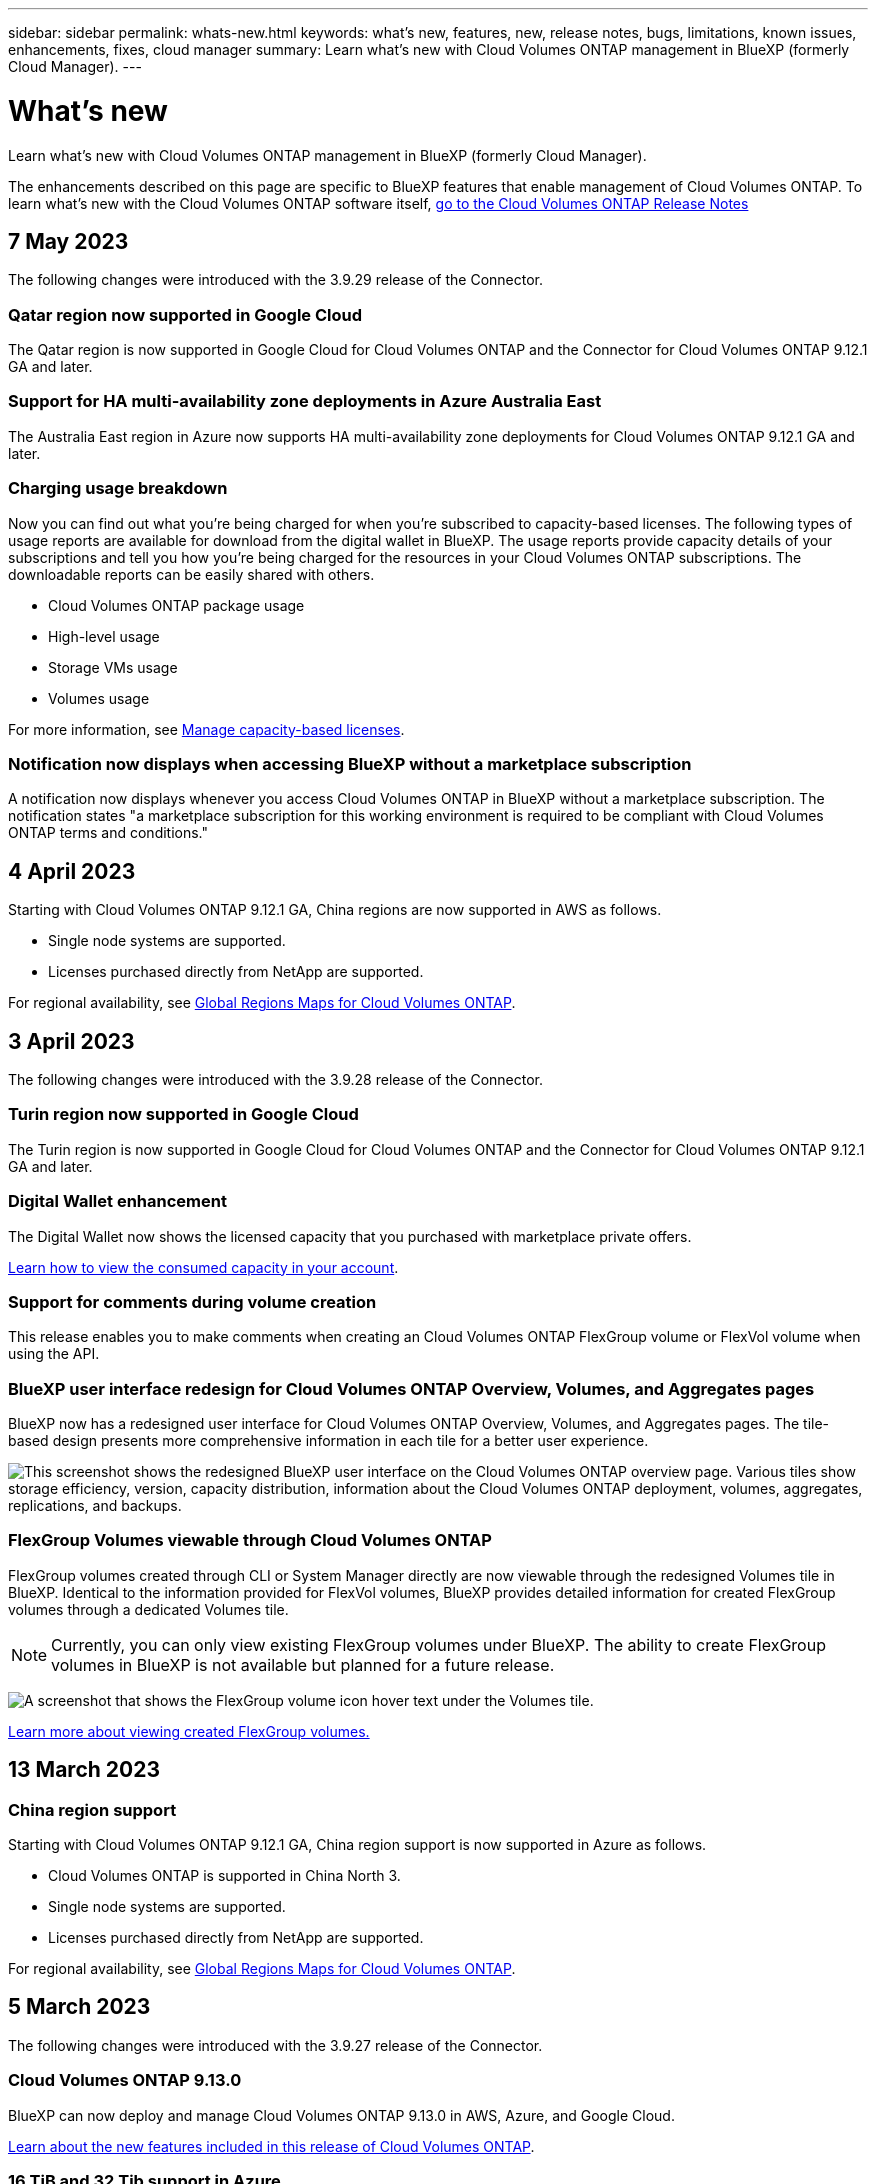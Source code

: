 ---
sidebar: sidebar
permalink: whats-new.html
keywords: what's new, features, new, release notes, bugs, limitations, known issues, enhancements, fixes, cloud manager
summary: Learn what's new with Cloud Volumes ONTAP management in BlueXP (formerly Cloud Manager).
---

= What's new
:hardbreaks:
:nofooter:
:icons: font
:linkattrs:
:imagesdir: ./media/

[.lead]
Learn what's new with Cloud Volumes ONTAP management in BlueXP (formerly Cloud Manager).

The enhancements described on this page are specific to BlueXP features that enable management of Cloud Volumes ONTAP. To learn what's new with the Cloud Volumes ONTAP software itself, https://docs.netapp.com/us-en/cloud-volumes-ontap-relnotes/index.html[go to the Cloud Volumes ONTAP Release Notes^]

//The whats-new tag should be enclosed around the three most recent releases. Be sure to use absolute URLs for links and images. Begin images like this: image:https://raw.githubusercontent.com/NetAppDocs/cloud-manager-cloud-volumes-ontap/main/media/[file-name].png. This is required so that the what's new content can be reused in the cloud-manager-relnotes doc site. To begin the tag, use //tag::whats-new[]. To end the tag, use //end::whats-new[].

//tag::whats-new[]
== 7 May 2023
The following changes were introduced with the 3.9.29 release of the Connector. 

=== Qatar region now supported in Google Cloud
The Qatar region is now supported in Google Cloud for Cloud Volumes ONTAP and the Connector for Cloud Volumes ONTAP 9.12.1 GA and later.

=== Support for HA multi-availability zone deployments in Azure Australia East
The Australia East region in Azure now supports HA multi-availability zone deployments for Cloud Volumes ONTAP 9.12.1 GA and later.

=== Charging usage breakdown
Now you can find out what you're being charged for when you're subscribed to capacity-based licenses. The following types of usage reports are available for download from the digital wallet in BlueXP. The usage reports provide capacity details of your subscriptions and tell you how you're being charged for the resources in your Cloud Volumes ONTAP subscriptions. The downloadable reports can be easily shared with others.

* Cloud Volumes ONTAP package usage
* High-level usage 
* Storage VMs usage
* Volumes usage

For more information, see link:https://docs.netapp.com/us-en/cloud-manager-cloud-volumes-ontap/task-manage-capacity-licenses.html[Manage capacity-based licenses^].

=== Notification now displays when accessing BlueXP without a marketplace subscription
A notification now displays whenever you access Cloud Volumes ONTAP in BlueXP without a marketplace subscription. The notification states "a marketplace subscription for this working environment is required to be compliant with Cloud Volumes ONTAP terms and conditions."

== 4 April 2023
Starting with Cloud Volumes ONTAP 9.12.1 GA, China regions are now supported in AWS as follows.

* Single node systems are supported.
* Licenses purchased directly from NetApp are supported.

For regional availability, see link:https://bluexp.netapp.com/cloud-volumes-global-regions[Global Regions Maps for Cloud Volumes ONTAP^].

== 3 April 2023
The following changes were introduced with the 3.9.28 release of the Connector. 

=== Turin region now supported in Google Cloud
The Turin region is now supported in Google Cloud for Cloud Volumes ONTAP and the Connector for Cloud Volumes ONTAP 9.12.1 GA and later.

=== Digital Wallet enhancement
The Digital Wallet now shows the licensed capacity that you purchased with marketplace private offers. 

https://docs.netapp.com/us-en/cloud-manager-cloud-volumes-ontap/task-manage-capacity-licenses.html[Learn how to view the consumed capacity in your account^].

=== Support for comments during volume creation
This release enables you to make comments when creating an Cloud Volumes ONTAP FlexGroup volume or FlexVol volume when using the API.

=== BlueXP user interface redesign for Cloud Volumes ONTAP Overview, Volumes, and Aggregates pages
BlueXP now has a redesigned user interface for Cloud Volumes ONTAP Overview, Volumes, and Aggregates pages. The tile-based design presents more comprehensive information in each tile for a better user experience. 

image:https://raw.githubusercontent.com/NetAppDocs/cloud-manager-cloud-volumes-ontap/main/media/screenshot-resource-page-rn.png["This screenshot shows the redesigned BlueXP user interface on the Cloud Volumes ONTAP overview page. Various tiles show storage efficiency, version, capacity distribution, information about the Cloud Volumes ONTAP deployment, volumes, aggregates, replications, and backups."]

=== FlexGroup Volumes viewable through Cloud Volumes ONTAP
FlexGroup volumes created through CLI or System Manager directly are now viewable through the redesigned Volumes tile in BlueXP. Identical to the information provided for FlexVol volumes, BlueXP provides detailed information for created FlexGroup volumes through a dedicated Volumes tile.

NOTE: Currently, you can only view existing FlexGroup volumes under BlueXP. The ability to create FlexGroup volumes in BlueXP is not available but planned for a future release.

image:https://raw.githubusercontent.com/NetAppDocs/cloud-manager-cloud-volumes-ontap/main/media/screenshot-show-flexgroup-volume.png[A screenshot that shows the FlexGroup volume icon hover text under the Volumes tile.]

link:https://docs.netapp.com/us-en/cloud-manager-cloud-volumes-ontap/task-manage-volumes.html[Learn more about viewing created FlexGroup volumes.^] 
//end::whats-new[]

== 13 March 2023

=== China region support
Starting with Cloud Volumes ONTAP 9.12.1 GA, China region support is now supported in Azure as follows.

* Cloud Volumes ONTAP is supported in China North 3.
* Single node systems are supported.
* Licenses purchased directly from NetApp are supported.

For regional availability, see link:https://bluexp.netapp.com/cloud-volumes-global-regions[Global Regions Maps for Cloud Volumes ONTAP^].

== 5 March 2023
The following changes were introduced with the 3.9.27 release of the Connector.

=== Cloud Volumes ONTAP 9.13.0

BlueXP can now deploy and manage Cloud Volumes ONTAP 9.13.0 in AWS, Azure, and Google Cloud.

https://docs.netapp.com/us-en/cloud-volumes-ontap-relnotes[Learn about the new features included in this release of Cloud Volumes ONTAP^].

=== 16 TiB and 32 Tib support in Azure
Cloud Volumes ONTAP now supports 16 TiB and 32 TiB disk sizes for high availability deployments running on managed disks in Azure. 

Learn more about https://docs.netapp.com/us-en/cloud-volumes-ontap-relnotes/reference-configs-azure.html#supported-disk-sizes[supported disk sizes in Azure^].

=== MTEKM license

The Multi-tenant Encryption Key Management (MTEKM) license is now included with new and existing Cloud Volumes ONTAP systems running version 9.12.1 GA or later.

Multi-tenant external key management enables individual storage VMs (SVMs) to maintain their own keys through a KMIP server when using NetApp Volume Encryption.

https://docs.netapp.com/us-en/cloud-manager-cloud-volumes-ontap/task-encrypting-volumes.html[Learn how to encrypt volumes with NetApp encryption solutions^].

=== Support for environments without internet 
Cloud Volumes ONTAP is now supported in any cloud environment that has complete isolation from the internet. Only node-based licensing (BYOL) is supported in these environments. Capacity-based licensing is not supported. To get started, manually install the Connector software, log in to the BlueXP console that's running on the Connector, add your BYOL license to the Digital Wallet, and then deploy Cloud Volumes ONTAP. 

* https://docs.netapp.com/us-en/cloud-manager-setup-admin/task-quick-start-private-mode.html[Install the Connector in a location without internet access^]
+
* https://docs.netapp.com/us-en/cloud-manager-setup-admin/task-managing-connectors.html#access-the-local-ui[Access the BlueXP console on the Connector^]
+
* https://docs.netapp.com/us-en/cloud-manager-cloud-volumes-ontap/task-manage-node-licenses.html#manage-byol-licenses[Add an unassigned license^]

=== Flash Cache and high write speed in Google Cloud
Support for Flash Cache, high write speed, and a high maximum transmission unit (MTU) of 8,896 bytes is now available for select instances with the Cloud Volumes ONTAP 9.13.0 release. 

Learn more about link:https://docs.netapp.com/us-en/cloud-volumes-ontap-relnotes/reference-configs-gcp.html[supported configurations by license for Google Cloud^].

== 5 February 2023
The following changes were introduced with the 3.9.26 release of the Connector.

=== Placement group creation in AWS
A new configuration setting is now available for placement group creation with AWS HA single availability zone (AZ) deployments. Now you can choose to bypass failed placement group creations and allow AWS HA single AZ deployments to complete successfully. 

For detailed information on how to configure the placement group creation setting, see link:https://docs.netapp.com/us-en/cloud-manager-cloud-volumes-ontap/task-configure-placement-group-failure-aws.html#overview[Configure placement group creation for AWS HA Single AZ^].

=== Private DNS zone configuration update
A new configuration setting is now available so that you can avoid creating a link between a private DNS zone and a virtual network when using Azure Private Links. Creation is enabled by default.  

link:https://docs.netapp.com/us-en/cloud-manager-cloud-volumes-ontap/task-enabling-private-link.html#provide-bluexp-with-details-about-your-azure-private-dns[Provide BlueXP with details about your Azure Private DNS^]

=== WORM storage and data tiering
You can now enable both data tiering and WORM storage together when you create a Cloud Volumes ONTAP 9.8 system or later. Enabling data tiering with WORM storage allows you to tier the data to an object store in the cloud.

link:https://docs.netapp.com/us-en/cloud-manager-cloud-volumes-ontap/concept-worm.html[Learn about WORM storage.^]

== 1 January 2023
The following changes were introduced with the 3.9.25 release of the Connector.

=== Licensing packages available in Google Cloud
Optimized and Edge Cache capacity-based licensing packages are available for Cloud Volumes ONTAP in the Google Cloud Marketplace as a pay-as-you-go offering or as an annual contract.

See link:https://docs.netapp.com/us-en/cloud-manager-cloud-volumes-ontap/concept-licensing.html#packages[Cloud Volumes ONTAP licensing^].

=== Default configuration for Cloud Volumes ONTAP 
The Multi-tenant Encryption Key Management (MTEKM) license is no longer included in new Cloud Volumes ONTAP deployments. 

For more information on the ONTAP feature licenses automatically installed with Cloud Volumes ONTAP, see link:https://docs.netapp.com/us-en/cloud-manager-cloud-volumes-ontap/reference-default-configs.html[Default Configuration for Cloud Volumes ONTAP^].

== 15 December 2022

=== Cloud Volumes ONTAP 9.12.0

BlueXP can now deploy and manage Cloud Volumes ONTAP 9.12.0 in AWS and Google Cloud.

https://docs.netapp.com/us-en/cloud-volumes-ontap-9120-relnotes[Learn about the new features included in this release of Cloud Volumes ONTAP^].

== 8 December 2022

=== Cloud Volumes ONTAP 9.12.1

BlueXP can now deploy and manage Cloud Volumes ONTAP 9.12.1, which includes support for new features and additional cloud provider regions.

https://docs.netapp.com/us-en/cloud-volumes-ontap-relnotes[Learn about the new features included in this release of Cloud Volumes ONTAP^]

== 4 December 2022
The following changes were introduced with the 3.9.24 release of the Connector.

=== WORM + Cloud Backup now available during Cloud Volumes ONTAP creation 

The ability to activate both write once, read many (WORM) and Cloud Backup features is now available during the Cloud Volumes ONTAP creation process. 

=== Israel region now supported in Google Cloud 

The Israel region is now supported in Google Cloud for Cloud Volumes ONTAP and the Connector for Cloud Volumes ONTAP 9.11.1 P3 and later.

== 15 November 2022

The following changes were introduced with the 3.9.23 release of the Connector.

=== ONTAP S3 license in Google Cloud

An ONTAP S3 license is now included on new and existing Cloud Volumes ONTAP systems running version 9.12.1 or later in Google Cloud Platform.

https://docs.netapp.com/us-en/ontap/object-storage-management/index.html[Learn how to configure and manage S3 object storage services in ONTAP^]

== 6 November 2022
The following changes were introduced with the 3.9.23 release of the Connector.

=== Moving resource groups in Azure

You can now move a working environment from one resource group to a different resource group in Azure within the same Azure subscription. 

For more information, see link:https://docs.netapp.com/us-en/cloud-manager-cloud-volumes-ontap/task-moving-resource-groups-azure.html[Moving resource groups]. 

=== NDMP-copy certification  

NDMP-copy is now certified for use with Cloud Volume ONTAP.

For information on how to configure and use NDMP, see https://docs.netapp.com/us-en/ontap/ndmp/index.html[NDMP configuration overview].

=== Managed disk encryption support for Azure 

A new Azure permission has been added that now allows you to encrypt all managed disks upon creation. 

For more information on this new functionality, see https://docs.netapp.com/us-en/cloud-manager-cloud-volumes-ontap/task-set-up-azure-encryption.html[Set up Cloud Volumes ONTAP to use a customer-managed key in Azure]. 

== 18 September 2022

The following changes were introduced with the 3.9.22 release of the Connector.

=== Digital Wallet enhancements

* The Digital Wallet now shows a summary of the Optimized I/O licensing package and the provisioned WORM capacity for Cloud Volumes ONTAP systems across your account.
+
These details can help you better understand how you're being charged and whether you need to purchase additional capacity.
+
https://docs.netapp.com/us-en/cloud-manager-cloud-volumes-ontap/task-manage-capacity-licenses.html[Learn how to view the consumed capacity in your account].

* You can now change from one charging method to the Optimized charging method.
+
https://docs.netapp.com/us-en/cloud-manager-cloud-volumes-ontap/task-manage-capacity-licenses.html[Learn how to change charging methods].

=== Optimize cost and performance

You can now optimize the cost and performance of a Cloud Volumes ONTAP system directly from the Canvas.

After you select a working environment, you can choose the *Optimize Cost & Performance* option to change the instance type for Cloud Volumes ONTAP. Choosing a smaller-sized instance can help you reduce costs, while changing to a larger-sized instance can help you optimize performance.

image:https://raw.githubusercontent.com/NetAppDocs/cloud-manager-cloud-volumes-ontap/main/media/screenshot-optimize-cost-performance.png["A screenshot of the Optimize Cost & Performance option that's available from the Canvas after you select a working environment."]

=== AutoSupport notifications

BlueXP will now generate a notification if a Cloud Volumes ONTAP system is unable to send AutoSupport messages. The notification includes a link to instructions that you can use to troubleshoot networking issues.

== 31 July 2022

The following changes were introduced with the 3.9.21 release of the Connector.

=== MTEKM license

The Multi-tenant Encryption Key Management (MTEKM) license is now included with new and existing Cloud Volumes ONTAP systems running version 9.11.1 or later.

Multi-tenant external key management enables individual storage VMs (SVMs) to maintain their own keys through a KMIP server when using NetApp Volume Encryption.

https://docs.netapp.com/us-en/cloud-manager-cloud-volumes-ontap/task-encrypting-volumes.html[Learn how to encrypt volumes with NetApp encryption solutions].

=== Proxy server

BlueXP now automatically configures your Cloud Volumes ONTAP systems to use the Connector as a proxy server, if an outbound internet connection isn't available to send AutoSupport messages.

AutoSupport proactively monitors the health of your system and sends messages to NetApp technical support.

The only requirement is to ensure that the Connector's security group allows _inbound_ connections over port 3128. You'll need to open this port after you deploy the Connector.

=== Change charging method

You can now change the charging method for a Cloud Volumes ONTAP system that uses capacity-based licensing. For example, if you deployed a Cloud Volumes ONTAP system with the Essentials package, you can change it to the Professional package if your business needs changed. This feature is available from the Digital Wallet.

https://docs.netapp.com/us-en/cloud-manager-cloud-volumes-ontap/task-manage-capacity-licenses.html[Learn how to change charging methods].

=== Security group enhancement

When you create a Cloud Volumes ONTAP working environment, the user interface now enables you to choose whether you want the predefined security group to allow traffic within the selected network only (recommended) or all networks.

image:https://raw.githubusercontent.com/NetAppDocs/cloud-manager-cloud-volumes-ontap/main/media/screenshot-allow-traffic.png["A screenshot that shows the Allow Traffic Within option that's available in the working environment wizard when selecting a security group."]

== 18 July 2022

=== New licensing packages in Azure

Two new capacity-based licensing packages are available for Cloud Volumes ONTAP in Azure when you pay through an Azure Marketplace subscription:

* *Optimized*: Pay for provisioned capacity and I/O operations separately

* *Edge Cache*: Licensing for https://cloud.netapp.com/cloud-volumes-edge-cache[Cloud Volumes Edge Cache^]

https://docs.netapp.com/us-en/cloud-manager-cloud-volumes-ontap/concept-licensing.html#packages[Learn more about these licensing packages].

== 3 July 2022

The following changes were introduced with the 3.9.20 release of the Connector.

=== Digital Wallet

The Digital Wallet now shows you the total consumed capacity in your account and the consumed capacity by licensing package. This can help you understand how you're being charged and whether you need to purchase additional capacity.

image:https://raw.githubusercontent.com/NetAppDocs/cloud-manager-cloud-volumes-ontap/main/media/screenshot-digital-wallet-summary.png["A screenshot that shows the Digital Wallet page for capacity-based licenses. The page provides an overview of the consumed capacity in your account and then breaks down the consumed capacity by licensing package."]

=== Elastic Volumes enhancement

BlueXP now supports the Amazon EBS Elastic Volumes feature when creating a Cloud Volumes ONTAP working environment from the user interface. The Elastic Volumes feature is enabled by default when using gp3 or io1 disks. You can choose the initial capacity based on your storage needs and revise it after Cloud Volumes ONTAP is deployed.

https://docs.netapp.com/us-en/cloud-manager-cloud-volumes-ontap/concept-aws-elastic-volumes.html[Learn more about support for Elastic Volumes in AWS].

=== ONTAP S3 license in AWS

An ONTAP S3 license is now included on new and existing Cloud Volumes ONTAP systems running version 9.11.0 or later in AWS.

https://docs.netapp.com/us-en/ontap/object-storage-management/index.html[Learn how to configure and manage S3 object storage services in ONTAP^]

=== New Azure Cloud region support

Starting with the 9.10.1 release, Cloud Volumes ONTAP is now supported in the Azure West US 3 region.

https://cloud.netapp.com/cloud-volumes-global-regions[View the full list of supported regions for Cloud Volumes ONTAP^]

=== ONTAP S3 license in Azure

An ONTAP S3 license is now included on new and existing Cloud Volumes ONTAP systems running version 9.9.1 or later in Azure.

https://docs.netapp.com/us-en/ontap/object-storage-management/index.html[Learn how to configure and manage S3 object storage services in ONTAP^]

== 7 June 2022

The following changes were introduced with the 3.9.19 release of the Connector.

=== Cloud Volumes ONTAP 9.11.1

BlueXP can now deploy and manage Cloud Volumes ONTAP 9.11.1, which includes support for new features and additional cloud provider regions.

https://docs.netapp.com/us-en/cloud-volumes-ontap-9111-relnotes[Learn about the new features included in this release of Cloud Volumes ONTAP^]

=== New Advanced View

If you need to perform advanced management of Cloud Volumes ONTAP, you can do so using ONTAP System Manager, which is a management interface that’s provided with an ONTAP system. We have included the System Manager interface directly inside BlueXP so that you don’t need to leave BlueXP for advanced management.

This Advanced View is available as a Preview with Cloud Volumes ONTAP 9.10.0 and later. We plan to refine this experience and add enhancements in upcoming releases. Please send us feedback by using the in-product chat.

https://docs.netapp.com/us-en/cloud-manager-cloud-volumes-ontap/task-administer-advanced-view.html[Learn more about the Advanced View].

=== Support for Amazon EBS Elastic Volumes

Support for the Amazon EBS Elastic Volumes feature with a Cloud Volumes ONTAP aggregate provides better performance and additional capacity, while enabling BlueXP to automatically increase the underlying disk capacity as needed.

Support for Elastic Volumes is available starting with _new_ Cloud Volumes ONTAP 9.11.0 systems and with gp3 and io1 EBS disk types.

https://docs.netapp.com/us-en/cloud-manager-cloud-volumes-ontap/concept-aws-elastic-volumes.html[Learn more about support for Elastic Volumes].

Note that support for Elastic Volumes requires new AWS permissions for the Connector:

[source,json]
"ec2:DescribeVolumesModifications",
"ec2:ModifyVolume",

Be sure to provide these permissions to each set of AWS credentials that you've added to BlueXP. https://docs.netapp.com/us-en/cloud-manager-setup-admin/reference-permissions-aws.html[View the latest Connector policy for AWS^].

=== Support for deploying HA pairs in shared AWS subnets

Cloud Volumes ONTAP 9.11.1 includes support for AWS VPC sharing. This release of the Connector enables you to deploy an HA pair in an AWS shared subnet when using the API.

link:task-deploy-aws-shared-vpc.html[Learn how to deploy an HA pair in a shared subnet].

=== Limited network access when using service endpoints

BlueXP now limits network access when using a VNet service endpoint for connections between Cloud Volumes ONTAP and storage accounts. BlueXP uses a service endpoint if you disable Azure Private Link connections.

https://docs.netapp.com/us-en/cloud-manager-cloud-volumes-ontap/task-enabling-private-link.html[Learn more about Azure Private Link connections with Cloud Volumes ONTAP].

=== Support for creating storage VMs in Google Cloud

Multiple storage VMs are now supported with Cloud Volumes ONTAP in Google Cloud, starting with the 9.11.1 release. Starting with this release of the Connector, BlueXP enables you to create storage VMs on Cloud Volumes ONTAP HA pairs in Google Cloud by using the API.

Support for creating storage VMs requires new Google Cloud permissions for the Connector:

[source,yaml]
- compute.instanceGroups.get
- compute.addresses.get

Note that you must use the ONTAP CLI or System Manager to create a storage VM on a single node system.

* https://docs.netapp.com/us-en/cloud-volumes-ontap-relnotes/reference-limits-gcp.html#storage-vm-limits[Learn more about storage VM limits in Google Cloud^]

* https://docs.netapp.com/us-en/cloud-manager-cloud-volumes-ontap/task-managing-svms-gcp.html[Learn how to create data-serving storage VMs for Cloud Volumes ONTAP in Google Cloud]

== 2 May 2022

The following changes were introduced with the 3.9.18 release of the Connector.

=== Cloud Volumes ONTAP 9.11.0

BlueXP can now deploy and manage Cloud Volumes ONTAP 9.11.0.

https://docs.netapp.com/us-en/cloud-volumes-ontap-9110-relnotes[Learn about the new features included in this release of Cloud Volumes ONTAP^].

=== Enhancement to mediator upgrades

When BlueXP upgrades the mediator for an HA pair, it now validates that a new mediator image is available before it deletes the boot disk. This change ensures that the mediator can continue to operate successfully if the upgrade process is unsuccessful.

=== K8s tab has been removed

The K8s tab was deprecated in a previous and has now been removed. If you want to use Kubernetes with Cloud Volumes ONTAP, you can add managed-Kubernetes clusters to the Canvas as a working environment for advanced data management.

https://docs.netapp.com/us-en/cloud-manager-kubernetes/concept-kubernetes.html[Learn about Kubernetes data management in BlueXP^]

=== Annual contract in Azure

The Essentials and Professional packages are now available in Azure through an annual contract. You can contact your NetApp sales representative to purchase an annual contract. The contract is available as a private offer in the Azure Marketplace.

After NetApp shares the private offer with you, you can select the annual plan when you subscribe from the Azure Marketplace during working environment creation.

https://docs.netapp.com/us-en/cloud-manager-cloud-volumes-ontap/concept-licensing.html[Learn more about licensing].

=== S3 Glacier Instant Retrieval

You can now store tiered data in the Amazon S3 Glacier Instant Retrieval storage class.

https://docs.netapp.com/us-en/cloud-manager-cloud-volumes-ontap/task-tiering.html#changing-the-storage-class-for-tiered-data[Learn how to change the storage class for tiered data].

=== New AWS permissions required for the Connector

The following permissions are now required to create an AWS spread placement group when deploying an HA pair in a single Availability Zone (AZ):

[source,json]
"ec2:DescribePlacementGroups",
"iam:GetRolePolicy",

These permissions are now required to optimize how BlueXP creates the placement group.

Be sure to provide these permissions to each set of AWS credentials that you've added to BlueXP. https://docs.netapp.com/us-en/cloud-manager-setup-admin/reference-permissions-aws.html[View the latest Connector policy for AWS^].

=== New Google Cloud region support

Cloud Volumes ONTAP is now supported in the following Google Cloud regions starting with the 9.10.1 release:

* Delhi (asia-south2)
* Melbourne (australia-southeast2)
* Milan (europe-west8) - single node only
* Santiago (southamerica-west1) - single node only

https://cloud.netapp.com/cloud-volumes-global-regions[View the full list of supported regions for Cloud Volumes ONTAP^]

=== Support for n2-standard-16 in Google Cloud

The n2-standard-16 machine type is now supported with Cloud Volumes ONTAP in Google Cloud, starting with the 9.10.1 release.

https://docs.netapp.com/us-en/cloud-volumes-ontap-relnotes/reference-configs-gcp.html[View supported configurations for Cloud Volumes ONTAP in Google Cloud^]

=== Enhancements to Google Cloud firewall policies

* When you create a Cloud Volumes ONTAP HA pair in Google Cloud, BlueXP will now display all existing firewall policies in a VPC.
+
Previously, BlueXP wouldn't display any policies in VPC-1, VPC-2, or VPC-3 that didn't have a target tag.

* When you create a Cloud Volumes ONTAP single node system in Google Cloud, you can now choose whether you want the predefined firewall policy to allow traffic within the selected VPC only (recommended) or all VPCs.

=== Enhancement to Google Cloud service accounts

When you select the Google Cloud service account to use with Cloud Volumes ONTAP, BlueXP now displays the email address that's associated with each service account. Viewing the email address can make it easier to distinguish between service accounts that share the same name.

image:https://raw.githubusercontent.com/NetAppDocs/cloud-manager-cloud-volumes-ontap/main/media/screenshot-google-cloud-service-account.png[A screenshot of the service account field]

== 3 April 2022

=== System Manager link has been removed

We have removed the System Manager link that was previously available from within a Cloud Volumes ONTAP working environment.

You can still connect to System Manager by entering the cluster management IP address in a web browser that has a connection to the Cloud Volumes ONTAP system. https://docs.netapp.com/us-en/cloud-manager-cloud-volumes-ontap/task-connecting-to-otc.html[Learn more about connecting to System Manager].

=== Charging for WORM storage

Now that the introductory special rate has expired, you will now be charged for using WORM storage. Charging is hourly, according to the total provisioned capacity of WORM volumes. This applies to new and existing Cloud Volumes ONTAP systems.

https://cloud.netapp.com/pricing[Learn about pricing for WORM storage^].

== 27 February 2022

The following changes were introduced with the 3.9.16 release of the Connector.

=== Redesigned volume wizard

The create new volume wizard that we recently introduced is now available when creating a volume on a specific aggregate from the *Advanced allocation* option.

https://docs.netapp.com/us-en/cloud-manager-cloud-volumes-ontap/task-create-volumes.html[Learn how to create volumes on a specific aggregate].

== 9 February 2022

=== Marketplace updates

* The Essentials package and Professional package are now available in all cloud provider marketplaces.
+
These by-capacity charging methods enable you to pay by the hour or to purchase an annual contract directly from your cloud provider. You still have the option to purchase a by-capacity license directly from NetApp.
+
If you have an existing subscription in a cloud marketplace, you're automatically subscribed to these new offerings as well. You can choose by-capacity charging when you deploy a new Cloud Volumes ONTAP working environment.
+
If you're a new customer, BlueXP will prompt you to subscribe when you create a new working environment.

* By-node licensing from all cloud provider marketplaces is deprecated and no longer available for new subscribers. This includes annual contracts and hourly subscriptions (Explore, Standard, and Premium).
+
This charging method is still available for existing customers who have an active subscription.

https://docs.netapp.com/us-en/cloud-manager-cloud-volumes-ontap/concept-licensing.html[Learn more about the licensing options for Cloud Volumes ONTAP].

== 6 February 2022

=== Exchange unassigned licenses

If you have an unassigned node-based license for Cloud Volumes ONTAP that you haven't used, you can now exchange the license by converting it to a Cloud Backup license, Cloud Data Sense license, or Cloud Tiering license.

This action revokes the Cloud Volumes ONTAP license and creates a dollar-equivalent license for the service with the same expiry date.

https://docs.netapp.com/us-en/cloud-manager-cloud-volumes-ontap/task-manage-node-licenses.html#exchange-unassigned-node-based-licenses[Learn how to exchange unassigned node-based licenses].

== 30 January 2022

The following changes were introduced with the 3.9.15 release of the Connector.

=== Redesigned licensing selection

We redesigned the licensing selection screen when creating a new Cloud Volumes ONTAP working environment. The changes highlight the by-capacity charging methods that were introduced in July 2021 and support upcoming offerings through the cloud provider marketplaces.

=== Digital Wallet update

We updated the *Digital Wallet* by consolidating Cloud Volumes ONTAP licenses in a single tab.

== 2 January 2022

The following changes were introduced with the 3.9.14 release of the Connector.

=== Support for additional Azure VM types

Cloud Volumes ONTAP is now supported with the following VM types in Microsoft Azure, starting with the 9.10.1 release:

* E4ds_v4
* E8ds_v4
* E32ds_v4
* E48ds_v4

Go to the https://docs.netapp.com/us-en/cloud-volumes-ontap-relnotes[Cloud Volumes ONTAP Release Notes^] for more details about supported configurations.

=== FlexClone charging update

If you use a link:concept-licensing.html[capacity-based license^] for Cloud Volumes ONTAP, you are no longer charged for the capacity used by FlexClone volumes.

=== Charging method now displayed

BlueXP now shows the charging method for each Cloud Volumes ONTAP working environment in the right panel of the Canvas.

image:screenshot-cvo-charging-method.png[A screenshot that shows the charging method for a Cloud Volumes ONTAP working environment which appears in the right panel after selecting a working environment from the Canvas.]

=== Choose your user name

When you create a Cloud Volumes ONTAP working environment, you now have the option to enter your preferred user name, instead of the default admin user name.

image:screenshot-cvo-user-name.png[A screenshot of the Details and Credentials page in the working environment wizard where you can specify a user name.]

=== Volume creation enhancements

We made a few enhancements to volume creation:

* We redesigned the create volume wizard for ease of use.
* Tags that you add to a volume are now associated with the Application Templates service, which can help you organize and simplify the management of your resources.
* You can now choose a custom export policy for NFS.

image:screenshot-cvo-create-volume.png[A screenshot that shows the Protocol page when creating a new volume.]

== 28 November 2021

The following changes were introduced with the 3.9.13 release of the Connector.

=== Cloud Volumes ONTAP 9.10.1

BlueXP can now deploy and manage Cloud Volumes ONTAP 9.10.1.

https://docs.netapp.com/us-en/cloud-volumes-ontap-9101-relnotes[Learn about the new features included in this release of Cloud Volumes ONTAP^].

=== Keystone Flex Subscriptions

You can now use Keystone Flex Subscriptions to pay for Cloud Volumes ONTAP HA pairs.

A Keystone Flex Subscription is a pay-as-you-grow subscription-based service that delivers a seamless hybrid cloud experience for those preferring OpEx consumption models to upfront CapEx or leasing.

A Keystone Flex Subscription is supported with all new versions of Cloud Volumes ONTAP that you can deploy from BlueXP.

* https://www.netapp.com/services/subscriptions/keystone/flex-subscription/[Learn more about Keystone Flex Subscriptions^].

* link:task-manage-keystone.html[Learn how to get started with Keystone Flex Subscriptions in BlueXP].

=== New AWS region support

Cloud Volumes ONTAP is now supported in the AWS Asia Pacific (Osaka) region (ap-northeast-3).

=== Port reduction

Ports 8023 and 49000 are no longer open on Cloud Volumes ONTAP systems in Azure for both single node systems and HA pairs.

This change applies to _new_ Cloud Volumes ONTAP systems starting with the 3.9.13 release of the Connector.

== 4 October 2021

The following changes were introduced with the 3.9.11 release of the Connector.

=== Cloud Volumes ONTAP 9.10.0

BlueXP can now deploy and manage Cloud Volumes ONTAP 9.10.0.

https://docs.netapp.com/us-en/cloud-volumes-ontap-9100-relnotes[Learn about the new features included in this release of Cloud Volumes ONTAP^].

=== Reduced deployment time

We reduced the amount of time that it takes to deploy a Cloud Volumes ONTAP working environment in Microsoft Azure or in Google Cloud when normal write speed is enabled. The deployment time is now 3-4 minutes shorter on average.

== 2 September 2021

The following changes were introduced with the 3.9.10 release of the Connector.

=== Customer-managed encryption key in Azure

Data is automatically encrypted on Cloud Volumes ONTAP in Azure using https://azure.microsoft.com/en-us/documentation/articles/storage-service-encryption/[Azure Storage Service Encryption^] with a Microsoft-managed key. But you can now use your own customer-managed encryption key instead by completing the following steps:

. From Azure, create a key vault and then generate a key in that vault.

. From BlueXP, use the API to create a Cloud Volumes ONTAP working environment that uses the key.

link:task-set-up-azure-encryption.html[Learn more about these steps].

== 7 July 2021

The following changes were introduced with the 3.9.8 release of the Connector.

=== New charging methods

New charging methods are available for Cloud Volumes ONTAP.

* *Capacity-based BYOL*: A capacity-based license enables you to pay for Cloud Volumes ONTAP per TiB of capacity. The license is associated with your NetApp account and enables you to create as multiple Cloud Volumes ONTAP systems, as long as enough capacity is available through your license. Capacity-based licensing is available in the form of a package, either _Essentials_ or _Professional_.

* *Freemium offering*: Freemium enables you to use all Cloud Volumes ONTAP features free of charge from NetApp (cloud provider charges still apply). You're limited to 500 GiB of provisioned capacity per system and there’s no support contract. You can have up to 10 Freemium systems.
+
link:concept-licensing.html[Learn more about these licensing options].
+
Here's an example of the charging methods that you can choose from:
+
image:screenshot_cvo_charging_methods.png[A screenshot of the Cloud Volumes ONTAP working environment wizard where you can choose a charging method.]

=== WORM storage available for general use

Write once, read many (WORM) storage is no longer in Preview and is now available for general use with Cloud Volumes ONTAP. link:concept-worm.html[Learn more about WORM storage].

=== Support for m5dn.24xlarge in AWS

Starting with the 9.9.1 release, Cloud Volumes ONTAP now supports the m5dn.24xlarge instance type with the following charging methods: PAYGO Premium, bring your own license (BYOL), and Freemium.

https://docs.netapp.com/us-en/cloud-volumes-ontap-relnotes/reference-configs-aws.html[View supported configurations for Cloud Volumes ONTAP in AWS^].

=== Select existing Azure resource groups

When creating a Cloud Volumes ONTAP system in Azure, you now have the option to select an existing resource group for the VM and its associated resources.

image:screenshot_azure_resource_group.png[A screenshot of the Create Working Environment wizard where you can select an existing resource group.]

The following permissions enable BlueXP to remove Cloud Volumes ONTAP resources from a resource group, in case of deployment failure or deletion:

[source,json]
"Microsoft.Network/privateEndpoints/delete",
"Microsoft.Compute/availabilitySets/delete",

Be sure to provide these permissions to each set of Azure credentials that you've added to BlueXP. https://docs.netapp.com/us-en/cloud-manager-setup-admin/reference-permissions-azure.html[View the latest Connector policy for Azure^].

=== Blob public access now disabled in Azure

As a security enhancement, BlueXP now disables *Blob public access* when creating a storage account for Cloud Volumes ONTAP.

=== Azure Private Link enhancement

By default, BlueXP now enables an Azure Private Link connection on the boot diagnostics storage account for new Cloud Volumes ONTAP systems.

This means _all_ storage accounts for Cloud Volumes ONTAP will now use a private link.

link:task-enabling-private-link.html[Learn more about using an Azure Private Link with Cloud Volumes ONTAP].

=== Balanced persistent disks in Google Cloud

Starting with the 9.9.1 release, Cloud Volumes ONTAP now supports Balanced persistent disks (pd-balanced).

These SSDs balance performance and cost by providing lower IOPS per GiB.

=== custom-4-16384 no longer supported in Google Cloud

The custom-4-16384 machine type is no longer supported with new Cloud Volumes ONTAP systems.

If you have an existing system running on this machine type, you can keep using it, but we recommend switching to the n2-standard-4 machine type.

https://docs.netapp.com/us-en/cloud-volumes-ontap-relnotes/reference-configs-gcp.html[View supported configurations for Cloud Volumes ONTAP in GCP^].

== 30 May 2021

The following changes were introduced with the 3.9.7 release of the Connector.

=== New Professional Package in AWS

A new Professional Package enables you to bundle Cloud Volumes ONTAP and Cloud Backup Service by using an annual contract from the AWS Marketplace. Payment is per TiB. This subscription doesn't enable you to back up on-prem data.

If you choose this payment option, you can provision up to 2 PiB per Cloud Volumes ONTAP system through EBS disks and tiering to S3 object storage (single node or HA).

Go to the https://aws.amazon.com/marketplace/pp/prodview-q7dg6zwszplri[AWS Marketplace page^] to view pricing details and go to the https://docs.netapp.com/us-en/cloud-volumes-ontap-relnotes[Cloud Volumes ONTAP Release Notes^] to learn more about this licensing option.

=== Tags on EBS volumes in AWS

BlueXP now adds tags to EBS volumes when it creates a new Cloud Volumes ONTAP working environment. The tags were previously created after Cloud Volumes ONTAP was deployed.

This change can help if your organization uses service control policies (SCPs) to manage permissions.

=== Minimum cooling period for auto tiering policy

If you enabled data tiering on a volume using the _auto_ tiering policy, you can now adjust the minimum cooling period using the API.

link:task-tiering.html#changing-the-cooling-period-for-the-auto-tiering-policy[Learn how to adjust the minimum cooling period.]

=== Enhancement to custom export policies

When you create a new NFS volume, BlueXP now displays custom export policies in ascending order, making it easier for you to find the export policy that you need.

=== Deletion of old cloud snapshots

BlueXP now deletes older cloud snapshots of root and boot disks that are created when a Cloud Volumes ONTAP system is deployed and every time its powered down. Only the two most recent snapshots are retained for both the root and boot volumes.

This enhancement helps reduce cloud provider costs by removing snapshots that are no longer needed.

Note that a Connector requires a new permission to delete Azure snapshots. https://docs.netapp.com/us-en/cloud-manager-setup-admin/reference-permissions-azure.html[View the latest Connector policy for Azure^].

[source,json]
"Microsoft.Compute/snapshots/delete"

== 24 May 2021

=== Cloud Volumes ONTAP 9.9.1

BlueXP can now deploy and manage Cloud Volumes ONTAP 9.9.1.

https://docs.netapp.com/us-en/cloud-volumes-ontap-991-relnotes[Learn about the new features included in this release of Cloud Volumes ONTAP^].

== 11 Apr 2021

The following changes were introduced with the 3.9.5 release of the Connector.

=== Logical space reporting

BlueXP now enables logical space reporting on the initial storage VM that it creates for Cloud Volumes ONTAP.

When space is reported logically, ONTAP reports the volume space such that all the physical space saved by the storage efficiency features are also reported as used.

=== Support for gp3 disks in AWS

Cloud Volumes ONTAP now supports _General Purpose SSD (gp3)_ disks, starting with the 9.7 release. gp3 disks are the lowest-cost SSDs that balance cost and performance for a broad range of workloads.

link:task-planning-your-config.html#sizing-your-system-in-aws[Learn more about using gp3 disks with Cloud Volumes ONTAP].

=== Cold HDD disks no longer supported in AWS

Cloud Volumes ONTAP no longer supports Cold HDD (sc1) disks.

=== TLS 1.2 for Azure storage accounts

When BlueXP creates storage accounts in Azure for Cloud Volumes ONTAP, the TLS version for the storage account is now version 1.2.

== 8 Mar 2021

The following changes were introduced with the 3.9.4 release of the Connector.

=== Cloud Volumes ONTAP 9.9.0

BlueXP can now deploy and manage Cloud Volumes ONTAP 9.9.0.

https://docs.netapp.com/us-en/cloud-volumes-ontap-990-relnotes[Learn about the new features included in this release of Cloud Volumes ONTAP^].

=== Support for the AWS C2S environment

You can now deploy Cloud Volumes ONTAP 9.8 in the AWS Commercial Cloud Services (C2S) environment.

link:task-getting-started-aws-c2s.html[Learn how to get started in C2S].

=== AWS encryption with customer-managed CMKs

BlueXP has always enabled you to encrypt Cloud Volumes ONTAP data using the AWS Key Management Service (KMS). Starting with Cloud Volumes ONTAP 9.9.0, data on EBS disks and data tiered to S3 are encrypted if you select a customer-managed CMK. Previously, only EBS data would be encrypted.

Note that you'll need to provide the Cloud Volumes ONTAP IAM role with access to use the CMK.

link:task-setting-up-kms.html[Learn more about setting up the AWS KMS with Cloud Volumes ONTAP].

=== Support for Azure DoD

You can now deploy Cloud Volumes ONTAP 9.8 in the Azure Department of Defense (DoD) Impact Level 6 (IL6).

=== IP address reduction in Google Cloud

We've reduced the number of IP addresses that are required for Cloud Volumes ONTAP 9.8 and later in Google Cloud. By default, one less IP address is required (we unified the intercluster LIF with the node management LIF). You also have the option to skip the creation of the SVM management LIF when using the API, which would reduce the need for an additional IP address.

link:reference-networking-gcp.html#requirements-for-cloud-volumes-ontap[Learn more about IP address requirements in Google Cloud].

=== Shared VPC support in Google Cloud

When you deploy a Cloud Volumes ONTAP HA pair in Google Cloud, you can now choose shared VPCs for VPC-1, VPC-2, and VPC-3. Previously, only VPC-0 could be a shared VPC. This change is supported with Cloud Volumes ONTAP 9.8 and later.

link:reference-networking-gcp.html[Learn more about Google Cloud networking requirements].

== 4 Jan 2021

The following changes were introduced with the 3.9.2 release of the Connector.

=== AWS Outposts

A few months ago, we announced that Cloud Volumes ONTAP had achieved the Amazon Web Services (AWS) Outposts Ready designation. Today, we're pleased to announce that we've validated BlueXP and Cloud Volumes ONTAP with AWS Outposts.

If you have an AWS Outpost, you can deploy Cloud Volumes ONTAP in that Outpost by selecting the Outpost VPC in the Working Environment wizard. The experience is the same as any other VPC that resides in AWS. Note that you will need to first deploy a Connector in your AWS Outpost.

There are a few limitations to point out:

* Only single node Cloud Volumes ONTAP systems are supported at this time
* The EC2 instances that you can use with Cloud Volumes ONTAP are limited to what's available in your Outpost
* Only General Purpose SSDs (gp2) are supported at this time

=== Ultra SSD VNVRAM in supported Azure regions

Cloud Volumes ONTAP can now use an Ultra SSD as VNVRAM when you use the E32s_v3 VM type with a single node system https://docs.microsoft.com/en-us/azure/virtual-machines/disks-enable-ultra-ssd[in any supported Azure region^].

VNVRAM provides better write performance.

=== Choose an Availability Zone in Azure

You can now choose the Availability Zone in which you'd like to deploy a single node Cloud Volumes ONTAP system. If you don't select an AZ, BlueXP will select one for you.

image:screenshot_azure_az.gif[A screenshot of the Availability Zone drop-down list that's available after choosing a region.]

=== Larger disks in Google Cloud

Cloud Volumes ONTAP now supports 64 TB disks in GCP.

NOTE: The maximum system capacity with disks alone remains at 256 TB due to GCP limits.

=== New machine types in Google Cloud

Cloud Volumes ONTAP now supports the following machine types:

* n2-standard-4 with the Explore license and with BYOL
* n2-standard-8 with the Standard license and with BYOL
* n2-standard-32 with the Premium license and with BYOL

== 3 Nov 2020

The following changes were introduced with the 3.9.0 release of the Connector.

=== Azure Private Link for Cloud Volumes ONTAP

By default, BlueXP now enables an Azure Private Link connection between Cloud Volumes ONTAP and its associated storage accounts. A Private Link secures connections between endpoints in Azure.

* https://docs.microsoft.com/en-us/azure/private-link/private-link-overview[Learn more about Azure Private Links^]
* link:task-enabling-private-link.html[Learn more about using an Azure Private Link with Cloud Volumes ONTAP]

